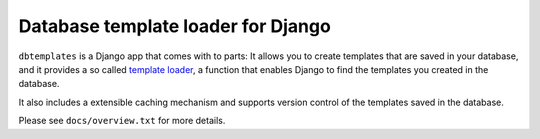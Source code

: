 ===================================
Database template loader for Django
===================================

``dbtemplates`` is a Django app that comes with to parts: It allows you to
create templates that are saved in your database, and it provides a so called
`template loader`_, a function that enables Django to find the templates you
created in the database.

It also includes a extensible caching mechanism and supports version control
of the templates saved in the database.

Please see ``docs/overview.txt`` for more details.

.. _template loader: http://docs.djangoproject.com/en/dev/ref/templates/api/#loader-types